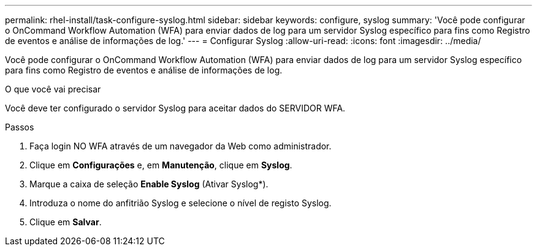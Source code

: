 ---
permalink: rhel-install/task-configure-syslog.html 
sidebar: sidebar 
keywords: configure, syslog 
summary: 'Você pode configurar o OnCommand Workflow Automation (WFA) para enviar dados de log para um servidor Syslog específico para fins como Registro de eventos e análise de informações de log.' 
---
= Configurar Syslog
:allow-uri-read: 
:icons: font
:imagesdir: ../media/


[role="lead"]
Você pode configurar o OnCommand Workflow Automation (WFA) para enviar dados de log para um servidor Syslog específico para fins como Registro de eventos e análise de informações de log.

.O que você vai precisar
Você deve ter configurado o servidor Syslog para aceitar dados do SERVIDOR WFA.

.Passos
. Faça login NO WFA através de um navegador da Web como administrador.
. Clique em *Configurações* e, em *Manutenção*, clique em *Syslog*.
. Marque a caixa de seleção *Enable Syslog* (Ativar Syslog*).
. Introduza o nome do anfitrião Syslog e selecione o nível de registo Syslog.
. Clique em *Salvar*.

